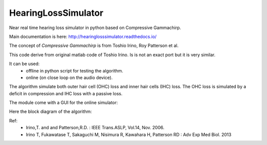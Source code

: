 HearingLossSimulator
======================

Near real time hearing loss simulator in python based on Compressive Gammachirp. 

Main documentation is here: http://hearinglosssimulator.readthedocs.io/

The concept of *Compressive Gammachirp* is from Toshio Irino, Roy Patterson et al.

This code derive from original matlab code of Toshio Irino.
Is is not an exact port but it is very similar.

It can be used:
  * offline in python script for testing the algorithm.
  * online (on close loop on the audio device).

The algorithm simulate both outer hair cell (OHC) loss and  inner hair cells (IHC) loss.
The OHC loss is simulated by a deficit in compression and IHC loss with a passive loss.

The module come with a GUI for the online simulator:

.. image:: doc/source/img/screenshot.png


Here the block diagram of the algorithm:

.. image:: doc/source/img/processing_diagram.png



Ref:
 * Irino,T. and and Patterson,R.D. : IEEE Trans.ASLP, Vol.14, Nov. 2006.
 * Irino T, Fukawatase T, Sakaguchi M, Nisimura R, Kawahara H, Patterson RD : Adv Exp Med Biol. 2013







